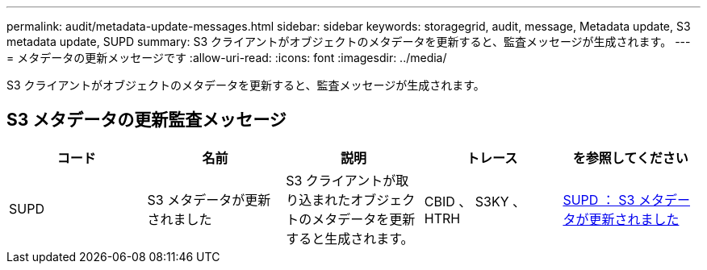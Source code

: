 ---
permalink: audit/metadata-update-messages.html 
sidebar: sidebar 
keywords: storagegrid, audit, message, Metadata update, S3 metadata update, SUPD 
summary: S3 クライアントがオブジェクトのメタデータを更新すると、監査メッセージが生成されます。 
---
= メタデータの更新メッセージです
:allow-uri-read: 
:icons: font
:imagesdir: ../media/


[role="lead"]
S3 クライアントがオブジェクトのメタデータを更新すると、監査メッセージが生成されます。



== S3 メタデータの更新監査メッセージ

|===
| コード | 名前 | 説明 | トレース | を参照してください 


 a| 
SUPD
 a| 
S3 メタデータが更新されました
 a| 
S3 クライアントが取り込まれたオブジェクトのメタデータを更新すると生成されます。
 a| 
CBID 、 S3KY 、 HTRH
 a| 
xref:supd-s3-metadata-updated.adoc[SUPD ： S3 メタデータが更新されました]

|===